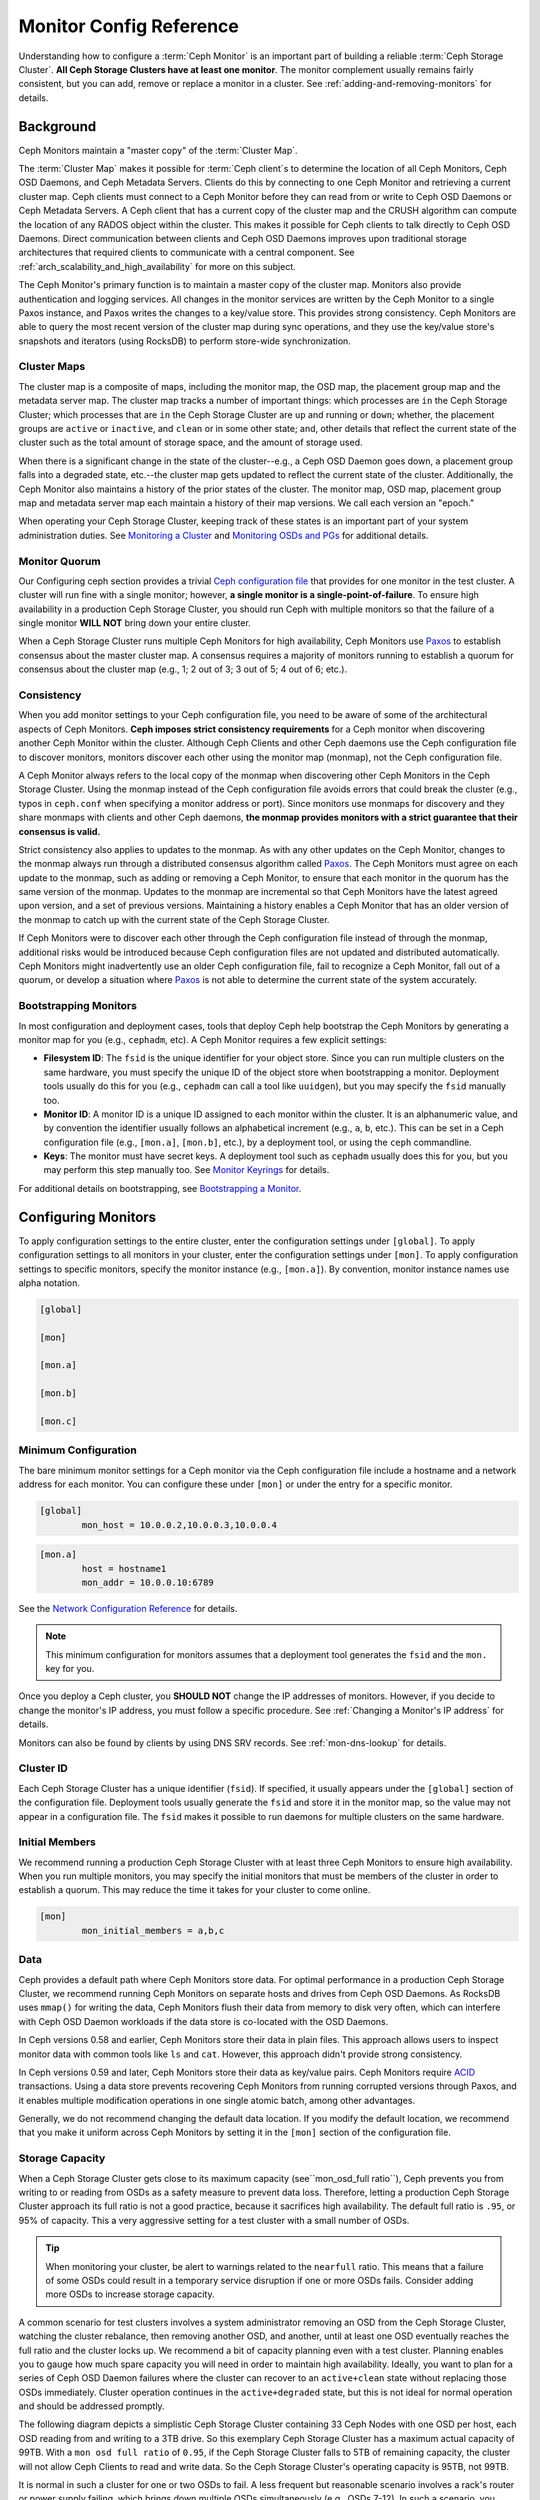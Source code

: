 .. _monitor-config-reference:

==========================
 Monitor Config Reference
==========================

Understanding how to configure a :term:`Ceph Monitor` is an important part of
building a reliable :term:`Ceph Storage Cluster`. **All Ceph Storage Clusters
have at least one monitor**. The monitor complement usually remains fairly
consistent, but you can add, remove or replace a monitor in a cluster. See
:ref:`adding-and-removing-monitors` for details.


.. index:: Ceph Monitor; Paxos

Background
==========

Ceph Monitors maintain a "master copy" of the :term:`Cluster Map`. 

The :term:`Cluster Map` makes it possible for :term:`Ceph client`\s to
determine the location of all Ceph Monitors, Ceph OSD Daemons, and Ceph
Metadata Servers. Clients do this by connecting to one Ceph Monitor and
retrieving a current cluster map. Ceph clients must connect to a Ceph Monitor
before they can read from or write to Ceph OSD Daemons or Ceph Metadata
Servers. A Ceph client that has a current copy of the cluster map and the CRUSH
algorithm can compute the location of any RADOS object within the cluster. This
makes it possible for Ceph clients to talk directly to Ceph OSD Daemons. Direct
communication between clients and Ceph OSD Daemons improves upon traditional
storage architectures that required clients to communicate with a central
component.  See :ref:`arch_scalability_and_high_availability` for more on this subject.

The Ceph Monitor's primary function is to maintain a master copy of the cluster
map. Monitors also provide authentication and logging services. All changes in
the monitor services are written by the Ceph Monitor to a single Paxos
instance, and Paxos writes the changes to a key/value store. This provides
strong consistency. Ceph Monitors are able to query the most recent version of
the cluster map during sync operations, and they use the key/value store's
snapshots and iterators (using RocksDB) to perform store-wide synchronization.

.. ditaa::
 /-------------\               /-------------\
 |   Monitor   | Write Changes |    Paxos    |
 |   cCCC      +-------------->+   cCCC      |
 |             |               |             |
 +-------------+               \------+------/
 |    Auth     |                      |
 +-------------+                      | Write Changes
 |    Log      |                      |
 +-------------+                      v
 | Monitor Map |               /------+------\
 +-------------+               | Key / Value |
 |   OSD Map   |               |    Store    |
 +-------------+               |  cCCC       |
 |   PG Map    |               \------+------/
 +-------------+                      ^
 |   MDS Map   |                      | Read Changes
 +-------------+                      |
 |    cCCC     |*---------------------+
 \-------------/

.. index:: Ceph Monitor; cluster map

Cluster Maps
------------

The cluster map is a composite of maps, including the monitor map, the OSD map,
the placement group map and the metadata server map. The cluster map tracks a
number of important things: which processes are ``in`` the Ceph Storage Cluster;
which processes that are ``in`` the Ceph Storage Cluster are ``up`` and running
or ``down``; whether, the placement groups are ``active`` or ``inactive``, and
``clean`` or in some other state; and, other details that reflect the current
state of the cluster such as the total amount of storage space, and the amount
of storage used.

When there is a significant change in the state of the cluster--e.g., a Ceph OSD
Daemon goes down, a placement group falls into a degraded state, etc.--the
cluster map gets updated to reflect the current state of the cluster.
Additionally, the Ceph Monitor also maintains a history of the prior states of
the cluster. The monitor map, OSD map, placement group map and metadata server
map each maintain a history of their map versions. We call each version an
"epoch."

When operating your Ceph Storage Cluster, keeping track of these states is an
important part of your system administration duties. See `Monitoring a Cluster`_
and `Monitoring OSDs and PGs`_ for additional details.

.. index:: high availability; quorum

Monitor Quorum
--------------

Our Configuring ceph section provides a trivial `Ceph configuration file`_ that
provides for one monitor in the test cluster. A cluster will run fine with a
single monitor; however, **a single monitor is a single-point-of-failure**. To
ensure high availability in a production Ceph Storage Cluster, you should run
Ceph with multiple monitors so that the failure of a single monitor **WILL NOT**
bring down your entire cluster.

When a Ceph Storage Cluster runs multiple Ceph Monitors for high availability,
Ceph Monitors use `Paxos`_ to establish consensus about the master cluster map.
A consensus requires a majority of monitors running to establish a quorum for
consensus about the cluster map (e.g., 1; 2 out of 3; 3 out of 5; 4 out of 6;
etc.).

.. confval:: mon_force_quorum_join

.. index:: Ceph Monitor; consistency

Consistency
-----------

When you add monitor settings to your Ceph configuration file, you need to be
aware of some of the architectural aspects of Ceph Monitors. **Ceph imposes
strict consistency requirements** for a Ceph monitor when discovering another
Ceph Monitor within the cluster. Although Ceph Clients and other Ceph daemons
use the Ceph configuration file to discover monitors, monitors discover each
other using the monitor map (monmap), not the Ceph configuration file.

A Ceph Monitor always refers to the local copy of the monmap when discovering
other Ceph Monitors in the Ceph Storage Cluster. Using the monmap instead of the
Ceph configuration file avoids errors that could break the cluster (e.g., typos
in ``ceph.conf`` when specifying a monitor address or port). Since monitors use
monmaps for discovery and they share monmaps with clients and other Ceph
daemons, **the monmap provides monitors with a strict guarantee that their
consensus is valid.**

Strict consistency also applies to updates to the monmap. As with any other
updates on the Ceph Monitor, changes to the monmap always run through a
distributed consensus algorithm called `Paxos`_. The Ceph Monitors must agree on
each update to the monmap, such as adding or removing a Ceph Monitor, to ensure
that each monitor in the quorum has the same version of the monmap. Updates to
the monmap are incremental so that Ceph Monitors have the latest agreed upon
version, and a set of previous versions. Maintaining a history enables a Ceph
Monitor that has an older version of the monmap to catch up with the current
state of the Ceph Storage Cluster.

If Ceph Monitors were to discover each other through the Ceph configuration file
instead of through the monmap, additional risks would be introduced because
Ceph configuration files are not updated and distributed automatically. Ceph
Monitors might inadvertently use an older Ceph configuration file, fail to
recognize a Ceph Monitor, fall out of a quorum, or develop a situation where
`Paxos`_ is not able to determine the current state of the system accurately.


.. index:: Ceph Monitor; bootstrapping monitors

Bootstrapping Monitors
----------------------

In most configuration and deployment cases, tools that deploy Ceph help
bootstrap the Ceph Monitors by generating a monitor map for you (e.g.,
``cephadm``, etc). A Ceph Monitor requires a few explicit
settings:

- **Filesystem ID**: The ``fsid`` is the unique identifier for your
  object store. Since you can run multiple clusters on the same
  hardware, you must specify the unique ID of the object store when
  bootstrapping a monitor.  Deployment tools usually do this for you
  (e.g., ``cephadm`` can call a tool like ``uuidgen``), but you
  may specify the ``fsid`` manually too.
  
- **Monitor ID**: A monitor ID is a unique ID assigned to each monitor within 
  the cluster. It is an alphanumeric value, and by convention the identifier 
  usually follows an alphabetical increment (e.g., ``a``, ``b``, etc.). This 
  can be set in a Ceph configuration file (e.g., ``[mon.a]``, ``[mon.b]``, etc.), 
  by a deployment tool, or using the ``ceph`` commandline.

- **Keys**: The monitor must have secret keys. A deployment tool such as 
  ``cephadm`` usually does this for you, but you may
  perform this step manually too. See `Monitor Keyrings`_ for details.

For additional details on bootstrapping, see `Bootstrapping a Monitor`_.

.. index:: Ceph Monitor; configuring monitors

Configuring Monitors
====================

To apply configuration settings to the entire cluster, enter the configuration
settings under ``[global]``. To apply configuration settings to all monitors in
your cluster, enter the configuration settings under ``[mon]``. To apply
configuration settings to specific monitors, specify the monitor instance 
(e.g., ``[mon.a]``). By convention, monitor instance names use alpha notation.

.. code-block:: ini

	[global]

	[mon]		
		
	[mon.a]
		
	[mon.b]
		
	[mon.c]


Minimum Configuration
---------------------

The bare minimum monitor settings for a Ceph monitor via the Ceph configuration
file include a hostname and a network address for each monitor. You can configure
these under ``[mon]`` or under the entry for a specific monitor.

.. code-block:: ini

	[global]
		mon_host = 10.0.0.2,10.0.0.3,10.0.0.4

.. code-block:: ini

	[mon.a]
		host = hostname1
		mon_addr = 10.0.0.10:6789

See the `Network Configuration Reference`_ for details.

.. note:: This minimum configuration for monitors assumes that a deployment 
   tool generates the ``fsid`` and the ``mon.`` key for you.

Once you deploy a Ceph cluster, you **SHOULD NOT** change the IP addresses of
monitors. However, if you decide to change the monitor's IP address, you
must follow a specific procedure. See :ref:`Changing a Monitor's IP address` for
details.

Monitors can also be found by clients by using DNS SRV records. See :ref:`mon-dns-lookup` for details.

Cluster ID
----------

Each Ceph Storage Cluster has a unique identifier (``fsid``). If specified, it
usually appears under the ``[global]`` section of the configuration file.
Deployment tools usually generate the ``fsid`` and store it in the monitor map,
so the value may not appear in a configuration file. The ``fsid`` makes it
possible to run daemons for multiple clusters on the same hardware.

.. confval:: fsid

.. index:: Ceph Monitor; initial members

Initial Members
---------------

We recommend running a production Ceph Storage Cluster with at least three Ceph
Monitors to ensure high availability. When you run multiple monitors, you may
specify the initial monitors that must be members of the cluster in order to
establish a quorum. This may reduce the time it takes for your cluster to come
online.

.. code-block:: ini

	[mon]		
		mon_initial_members = a,b,c


.. confval:: mon_initial_members

.. index:: Ceph Monitor; data path

Data
----

Ceph provides a default path where Ceph Monitors store data. For optimal
performance in a production Ceph Storage Cluster, we recommend running Ceph
Monitors on separate hosts and drives from Ceph OSD Daemons. As RocksDB uses
``mmap()`` for writing the data, Ceph Monitors flush their data from memory to disk
very often, which can interfere with Ceph OSD Daemon workloads if the data
store is co-located with the OSD Daemons.

In Ceph versions 0.58 and earlier, Ceph Monitors store their data in plain files. This 
approach allows users to inspect monitor data with common tools like ``ls``
and ``cat``. However, this approach didn't provide strong consistency.

In Ceph versions 0.59 and later, Ceph Monitors store their data as key/value
pairs. Ceph Monitors require `ACID`_ transactions. Using a data store prevents
recovering Ceph Monitors from running corrupted versions through Paxos, and it
enables multiple modification operations in one single atomic batch, among other
advantages.

Generally, we do not recommend changing the default data location. If you modify
the default location, we recommend that you make it uniform across Ceph Monitors
by setting it in the ``[mon]`` section of the configuration file.


.. confval:: mon_data
.. confval:: mon_data_size_warn
.. confval:: mon_data_avail_warn
.. confval:: mon_data_avail_crit
.. confval:: mon_warn_on_crush_straw_calc_version_zero
.. confval:: mon_warn_on_legacy_crush_tunables
.. confval:: mon_crush_min_required_version
.. confval:: mon_warn_on_osd_down_out_interval_zero
.. confval:: mon_warn_on_slow_ping_ratio
.. confval:: mon_warn_on_slow_ping_time
.. confval:: mon_warn_on_pool_no_redundancy
.. confval:: mon_cache_target_full_warn_ratio
.. confval:: mon_health_to_clog
.. confval:: mon_health_to_clog_tick_interval
.. confval:: mon_health_to_clog_interval

.. index:: Ceph Storage Cluster; capacity planning, Ceph Monitor; capacity planning

.. _storage-capacity:

Storage Capacity
----------------

When a Ceph Storage Cluster gets close to its maximum capacity
(see``mon_osd_full ratio``), Ceph prevents you from writing to or reading from OSDs
as a safety measure to prevent data loss. Therefore, letting a
production Ceph Storage Cluster approach its full ratio is not a good practice,
because it sacrifices high availability. The default full ratio is ``.95``, or
95% of capacity. This a very aggressive setting for a test cluster with a small
number of OSDs.

.. tip:: When monitoring your cluster, be alert to warnings related to the 
   ``nearfull`` ratio. This means that a failure of some OSDs could result
   in a temporary service disruption if one or more OSDs fails. Consider adding
   more OSDs to increase storage capacity.

A common scenario for test clusters involves a system administrator removing an
OSD from the Ceph Storage Cluster, watching the cluster rebalance, then removing
another OSD, and another, until at least one OSD eventually reaches the full
ratio and the cluster locks up. We recommend a bit of capacity
planning even with a test cluster. Planning enables you to gauge how much spare
capacity you will need in order to maintain high availability. Ideally, you want
to plan for a series of Ceph OSD Daemon failures where the cluster can recover
to an ``active+clean`` state without replacing those OSDs
immediately. Cluster operation continues in the ``active+degraded`` state, but this
is not ideal for normal operation and should be addressed promptly.

The following diagram depicts a simplistic Ceph Storage Cluster containing 33
Ceph Nodes with one OSD per host, each OSD reading from
and writing to a 3TB drive. So this exemplary Ceph Storage Cluster has a maximum
actual capacity of 99TB. With a ``mon osd full ratio`` of ``0.95``, if the Ceph
Storage Cluster falls to 5TB of remaining capacity, the cluster will not allow
Ceph Clients to read and write data. So the Ceph Storage Cluster's operating
capacity is 95TB, not 99TB.

.. ditaa::
 +--------+  +--------+  +--------+  +--------+  +--------+  +--------+
 | Rack 1 |  | Rack 2 |  | Rack 3 |  | Rack 4 |  | Rack 5 |  | Rack 6 |
 | cCCC   |  | cF00   |  | cCCC   |  | cCCC   |  | cCCC   |  | cCCC   |
 +--------+  +--------+  +--------+  +--------+  +--------+  +--------+
 | OSD 1  |  | OSD 7  |  | OSD 13 |  | OSD 19 |  | OSD 25 |  | OSD 31 |
 +--------+  +--------+  +--------+  +--------+  +--------+  +--------+
 | OSD 2  |  | OSD 8  |  | OSD 14 |  | OSD 20 |  | OSD 26 |  | OSD 32 |
 +--------+  +--------+  +--------+  +--------+  +--------+  +--------+
 | OSD 3  |  | OSD 9  |  | OSD 15 |  | OSD 21 |  | OSD 27 |  | OSD 33 |
 +--------+  +--------+  +--------+  +--------+  +--------+  +--------+
 | OSD 4  |  | OSD 10 |  | OSD 16 |  | OSD 22 |  | OSD 28 |  | Spare  | 
 +--------+  +--------+  +--------+  +--------+  +--------+  +--------+
 | OSD 5  |  | OSD 11 |  | OSD 17 |  | OSD 23 |  | OSD 29 |  | Spare  |
 +--------+  +--------+  +--------+  +--------+  +--------+  +--------+
 | OSD 6  |  | OSD 12 |  | OSD 18 |  | OSD 24 |  | OSD 30 |  | Spare  |
 +--------+  +--------+  +--------+  +--------+  +--------+  +--------+

It is normal in such a cluster for one or two OSDs to fail. A less frequent but
reasonable scenario involves a rack's router or power supply failing, which
brings down multiple OSDs simultaneously (e.g., OSDs 7-12). In such a scenario,
you should still strive for a cluster that can remain operational and achieve an
``active + clean`` state--even if that means adding a few hosts with additional
OSDs in short order. If your capacity utilization is too high, you may not lose
data, but you could still sacrifice data availability while resolving an outage
within a failure domain if capacity utilization of the cluster exceeds the full
ratio. For this reason, we recommend at least some rough capacity planning.

Identify two numbers for your cluster:

#. The number of OSDs. 
#. The total capacity of the cluster 

If you divide the total capacity of your cluster by the number of OSDs in your
cluster, you will find the mean average capacity of an OSD within your cluster.
Consider multiplying that number by the number of OSDs you expect will fail
simultaneously during normal operations (a relatively small number). Finally
multiply the capacity of the cluster by the full ratio to arrive at a maximum
operating capacity; then, subtract the number of amount of data from the OSDs
you expect to fail to arrive at a reasonable full ratio. Repeat the foregoing
process with a higher number of OSD failures (e.g., a rack of OSDs) to arrive at
a reasonable number for a near full ratio.

The following settings only apply on cluster creation and are then stored in
the OSDMap. To clarify, in normal operation the values that are used by OSDs
are those found in the OSDMap, not those in the configuration file or central
config store.

.. code-block:: ini

	[global]
		mon_osd_full_ratio = .80
		mon_osd_backfillfull_ratio = .75
		mon_osd_nearfull_ratio = .70


``mon_osd_full_ratio`` 

:Description: The threshold percentage of device space utilized before an OSD is 
              considered ``full``.

:Type: Float
:Default: ``0.95``


``mon_osd_backfillfull_ratio``

:Description: The threshold percentage of device space utilized before an OSD is
              considered too ``full`` to backfill.

:Type: Float
:Default: ``0.90``


``mon_osd_nearfull_ratio`` 

:Description: The threshold percentage of device space used before an OSD is 
              considered ``nearfull``.

:Type: Float
:Default: ``0.85``


.. tip:: If some OSDs are nearfull, but others have plenty of capacity, you 
         may have an inaccurate CRUSH weight set for the nearfull OSDs.

.. tip:: These settings only apply during cluster creation. Afterwards they need
         to be changed in the OSDMap using ``ceph osd set-nearfull-ratio`` and
         ``ceph osd set-full-ratio``

.. index:: heartbeat

Heartbeat
---------

Ceph monitors know about the cluster by requiring reports from each OSD, and by
receiving reports from OSDs about the status of their neighboring OSDs. Ceph
provides reasonable default settings for monitor/OSD interaction; however,  you
may modify them as needed. See `Monitor/OSD Interaction`_ for details.


.. index:: Ceph Monitor; leader, Ceph Monitor; provider, Ceph Monitor; requester, Ceph Monitor; synchronization

Monitor Store Synchronization
-----------------------------

When you run a production cluster with multiple monitors (recommended), each
monitor checks to see if a neighboring monitor has a more recent version of the
cluster map (e.g., a map in a neighboring monitor with one or more epoch numbers
higher than the most current epoch in the map of the instant monitor).
Periodically, one monitor in the cluster may fall behind the other monitors to
the point where it must leave the quorum, synchronize to retrieve the most
current information about the cluster, and then rejoin the quorum. For the
purposes of synchronization, monitors may assume one of three roles: 

#. **Leader**: The `Leader` is the first monitor to achieve the most recent
   Paxos version of the cluster map.

#. **Provider**: The `Provider` is a monitor that has the most recent version
   of the cluster map, but wasn't the first to achieve the most recent version.

#. **Requester:** A `Requester` is a monitor that has fallen behind the leader
   and must synchronize in order to retrieve the most recent information about
   the cluster before it can rejoin the quorum.

These roles enable a leader to delegate synchronization duties to a provider,
which prevents synchronization requests from overloading the leader--improving
performance. In the following diagram, the requester has learned that it has
fallen behind the other monitors. The requester asks the leader to synchronize,
and the leader tells the requester to synchronize with a provider.


.. ditaa::
           +-----------+          +---------+          +----------+
           | Requester |          | Leader  |          | Provider |
           +-----------+          +---------+          +----------+
                  |                    |                     |
                  |                    |                     |
                  | Ask to Synchronize |                     |
                  |------------------->|                     |
                  |                    |                     |
                  |<-------------------|                     |
                  | Tell Requester to  |                     |
                  | Sync with Provider |                     |
                  |                    |                     |
                  |               Synchronize                |
                  |--------------------+-------------------->|
                  |                    |                     |
                  |<-------------------+---------------------|
                  |        Send Chunk to Requester           |
                  |         (repeat as necessary)            |
                  |    Requester Acks Chuck to Provider      |
                  |--------------------+-------------------->|
                  |                    |
                  |   Sync Complete    |
                  |    Notification    |
                  |------------------->|
                  |                    |
                  |<-------------------|
                  |        Ack         |
                  |                    |


Synchronization always occurs when a new monitor joins the cluster. During
runtime operations, monitors may receive updates to the cluster map at different
times. This means the leader and provider roles may migrate from one monitor to
another. If this happens while synchronizing (e.g., a provider falls behind the
leader), the provider can terminate synchronization with a requester.

Once synchronization is complete, Ceph performs trimming across the cluster. 
Trimming requires that the placement groups are ``active+clean``.


.. confval:: mon_sync_timeout
.. confval:: mon_sync_max_payload_size
.. confval:: paxos_max_join_drift
.. confval:: paxos_stash_full_interval
.. confval:: paxos_propose_interval
.. confval:: paxos_min
.. confval:: paxos_min_wait
.. confval:: paxos_trim_min
.. confval:: paxos_trim_max
.. confval:: paxos_service_trim_min
.. confval:: paxos_service_trim_max
.. confval:: paxos_service_trim_max_multiplier
.. confval:: mon_mds_force_trim_to
.. confval:: mon_osd_force_trim_to
.. confval:: mon_osd_cache_size
.. confval:: mon_election_timeout
.. confval:: mon_lease
.. confval:: mon_lease_renew_interval_factor
.. confval:: mon_lease_ack_timeout_factor
.. confval:: mon_accept_timeout_factor
.. confval:: mon_min_osdmap_epochs
.. confval:: mon_max_log_epochs


.. index:: Ceph Monitor; clock

.. _mon-config-ref-clock:

Clock
-----

Ceph daemons pass critical messages to each other, which must be processed
before daemons reach a timeout threshold. If the clocks in Ceph monitors
are not synchronized, it can lead to a number of anomalies. For example:

- Daemons ignoring received messages (e.g., timestamps outdated)
- Timeouts triggered too soon/late when a message wasn't received in time.

See `Monitor Store Synchronization`_ for details.


.. tip:: You must configure NTP or PTP daemons on your Ceph monitor hosts to 
         ensure that the monitor cluster operates with synchronized clocks.
         It can be advantageous to have monitor hosts sync with each other
         as well as with multiple quality upstream time sources.

Clock drift may still be noticeable with NTP even though the discrepancy is not
yet harmful. Ceph's clock drift / clock skew warnings may get triggered even 
though NTP maintains a reasonable level of synchronization. Increasing your 
clock drift may be tolerable under such circumstances; however, a number of 
factors such as workload, network latency, configuring overrides to default 
timeouts and the `Monitor Store Synchronization`_ settings may influence 
the level of acceptable clock drift without compromising Paxos guarantees.

Ceph provides the following tunable options to allow you to find 
acceptable values.

.. confval:: mon_tick_interval
.. confval:: mon_clock_drift_allowed
.. confval:: mon_clock_drift_warn_backoff
.. confval:: mon_timecheck_interval
.. confval:: mon_timecheck_skew_interval

Client
------

.. confval:: mon_client_hunt_interval
.. confval:: mon_client_ping_interval
.. confval:: mon_client_max_log_entries_per_message
.. confval:: mon_client_bytes

.. _pool-settings:

Pool settings
=============

Since version v0.94 there is support for pool flags which allow or disallow changes to be made to pools.
Monitors can also disallow removal of pools if appropriately configured. The inconvenience of this guardrail
is far outweighed by the number of accidental pool (and thus data) deletions it prevents.

.. confval:: mon_allow_pool_delete
.. confval:: osd_pool_default_ec_fast_read
.. confval:: osd_pool_default_flag_hashpspool
.. confval:: osd_pool_default_flag_nodelete
.. confval:: osd_pool_default_flag_nopgchange
.. confval:: osd_pool_default_flag_nosizechange

For more information about the pool flags see :ref:`Pool values <setpoolvalues>`.

Miscellaneous
=============

.. confval:: mon_max_osd
.. confval:: mon_globalid_prealloc
.. confval:: mon_subscribe_interval
.. confval:: mon_stat_smooth_intervals
.. confval:: mon_probe_timeout
.. confval:: mon_daemon_bytes
.. confval:: mon_max_log_entries_per_event
.. confval:: mon_osd_prime_pg_temp
.. confval:: mon_osd_prime_pg_temp_max_time
.. confval:: mon_osd_prime_pg_temp_max_estimate
.. confval:: mon_mds_skip_sanity
.. confval:: mon_max_mdsmap_epochs
.. confval:: mon_config_key_max_entry_size
.. confval:: mon_scrub_interval
.. confval:: mon_scrub_max_keys
.. confval:: mon_compact_on_start
.. confval:: mon_compact_on_bootstrap
.. confval:: mon_compact_on_trim
.. confval:: mon_cpu_threads
.. confval:: mon_osd_mapping_pgs_per_chunk
.. confval:: mon_session_timeout
.. confval:: mon_osd_cache_size_min
.. confval:: mon_memory_target
.. confval:: mon_memory_autotune
.. confval:: enable_availability_tracking
.. confval:: pool_availability_update_interval

NVMe-oF Monitor Client
======================

.. confval:: nvmeof_mon_client_disconnect_panic
.. confval:: nvmeof_mon_client_connect_panic
.. confval:: nvmeof_mon_client_tick_period

.. _Paxos: https://en.wikipedia.org/wiki/Paxos_(computer_science)
.. _Monitor Keyrings: ../../../dev/mon-bootstrap#secret-keys
.. _Ceph configuration file: ../ceph-conf/#monitors
.. _Network Configuration Reference: ../network-config-ref
.. _ACID: https://en.wikipedia.org/wiki/ACID
.. _Monitoring a Cluster: ../../operations/monitoring
.. _Monitoring OSDs and PGs: ../../operations/monitoring-osd-pg
.. _Bootstrapping a Monitor: ../../../dev/mon-bootstrap
.. _Monitor/OSD Interaction: ../mon-osd-interaction
